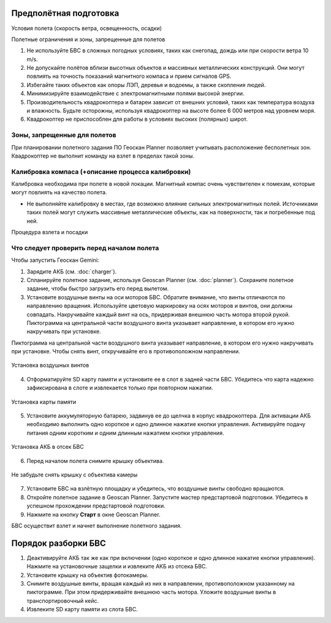 Предполётная подготовка
========================

Условия полета (скорость ветра, освещенность, осадки) 

Полетные ограничения и зоны, запрещенные для полетов 


1. Не используйте БВС в сложных погодных условиях, таких как снегопад, дождь или при скорости ветра 10 m/s. 
2. Не допускайте полётов вблизи высотных объектов и массивных металлических конструкций. Они могут повлиять на точность показаний магнитного компаса и прием сигналов GPS.
3. Избегайте таких объектов как опоры ЛЭП, деревья и водоемы, а также скопления людей.
4. Минимизируйте взаимодействие с электромагнитными полями высокой энергии. 
5. Производительность квадрокоптера и батареи зависит от внешних условий, таких как температура воздуха и влажность. Будьте осторожны, используя квадрокоптер на высоте более 6 000 метров над уровнем моря. 
6. Квадрокоптер не приспособлен для работы в условиях высоких (полярных) широт. 

Зоны, запрещенные для полетов 
-------------------------------

При планировании полетного задания ПО Геоскан Planner позволяет учитывать расположение бесполетных зон. Квадрокоптер не выполнит команду на взлет в пределах такой зоны. 


Калибровка компаса (+описание процесса калибровки) 
--------------------------------------------------------

Калибровка необходима при полете в новой локации. Магнитный компас очень чувствителен к помехам, которые могут повлиять на качество полета. 

* Не выполняйте калибровку в местах, где возможно влияние сильных электромагнитных полей. Источниками таких полей могут служить массивные металлические объекты, как на поверхности, так и погребенные под ней. 


Процедура взлета и посадки 

Что следует проверить перед началом полета
-------------------------------------------

Чтобы запустить Геоскан Gemini:

1) Зарядите АКБ (см. :doc:`charger`).
2) Спланируйте полетное задание, используя Geoscan Planner (см. :doc:`planner`). Сохраните полетное задание, чтобы быстро загрузить его перед вылетом. 

3) Установите воздушные винты на оси моторов БВС. Обратите внимание, что винты отличаются по направлению вращения. Используйте цветовую маркировку на осях моторов и винтов, они должны совпадать. Накручивайте каждый винт на ось, придерживая внешнюю часть мотора второй рукой. Пиктограмма на центральной части воздушного винта указывает направление, в котором его нужно накручивать при установке. 

Пиктограмма на центральной части воздушного винта указывает направление, в котором его нужно накручивать при установке. Чтобы снять винт, откручивайте его в противоположном направлении. 

.. figure:: _static/_images/props12.png 
   :align: center
   :width: 600

   Установка воздушных винтов


4) Отформатируйте SD карту памяти и установите ее в слот в задней части БВС. Убедитесь что карта надежно зафиксирована в слоте и извлекается только при повторном нажатии. 

.. figure:: _static/_images/sdcard.PNG 
   :align: center
   :width: 600

   Установка карты памяти

5) Установите аккумуляторную батарею, задвинув ее до щелчка в корпус квадрокоптера. Для активации АКБ необходимо выполнить одно короткое и одно длинное нажатие кнопки управления. Активируйте подачу питания одним коротким и одним длинным нажатием кнопки управления. 

.. figure:: _static/_images/akb_rm.PNG 
   :align: center
   :width: 600

   Установка АКБ в отсек БВС 

6) Перед началом полета снимите крышку объектива. 

.. figure:: _static/_images/cam_lid.PNG 
   :align: center
   :width: 600

   Не забудьте снять крышку с объектива камеры 


7) Установите БВС на взлётную площадку и убедитесь, что воздушные винты свободно вращаются. 
8) Откройте полетное задание в Geoscan Planner. Запустите мастер предстартовой подготовки. Убедитесь в успешном прохождении предстартовой подготовки. 
9) Нажмите на кнопку **Старт** в окне Geoscan Planner. 

БВС осуществит взлет и начнет выполнение полетного задания. 


Порядок разборки БВС
========================

1) Деактивируйте АКБ так же как при включении (одно короткое и одно длинное нажатие кнопки управления). Нажмите на установочные защелки и извлеките АКБ из отсека БВС. 
2) Установите крышку на объектив фотокамеры.
3) Снимите воздушные винты, вращая каждый из них в направлении, противоположном указанному на пиктограмме. При этом придерживайте внешнюю часть мотора. Уложите воздушные винты в транспортировочный кейс. 
4) Извлеките SD карту памяти из слота БВС. 
